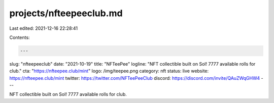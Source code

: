 projects/nfteepeeclub.md
========================

Last edited: 2021-12-16 22:28:41

Contents:

.. code-block:: md

    ---
slug: "nfteepeeclub"
date: "2021-10-19"
title: "NFTeePee"
logline: "NFT collectible built on Sol! 7777 available rolls for club."
cta: "https://nfteepee.club/mint"
logo: /img/teepee.png
category: nft
status: live
website: https://nfteepee.club/mint
twitter: https://twitter.com/NFTeePeeClub
discord: https://discord.com/invite/QAuZWqGHW4
---

NFT collectible built on Sol! 7777 available rolls for club.


